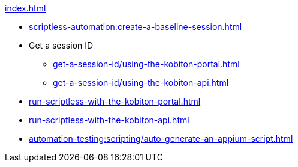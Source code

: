 .xref:index.adoc[]

* xref:scriptless-automation:create-a-baseline-session.adoc[]

* Get a session ID
** xref:get-a-session-id/using-the-kobiton-portal.adoc[]
** xref:get-a-session-id/using-the-kobiton-api.adoc[]

* xref:run-scriptless-with-the-kobiton-portal.adoc[]
* xref:run-scriptless-with-the-kobiton-api.adoc[]
* xref:automation-testing:scripting/auto-generate-an-appium-script.adoc[]
